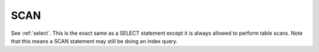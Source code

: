 SCAN
====
See :ref:`select`. This is the exact same as a SELECT statement except it is
always allowed to perform table scans. Note that this means a SCAN statement may
still be doing an index query.
